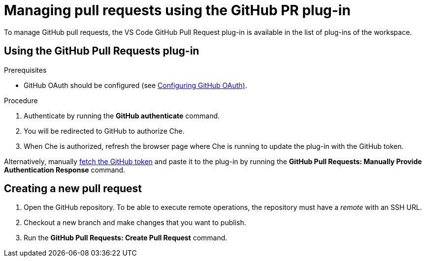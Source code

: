 // version-control

[id="managing-pull-requests-using-the-github-pr-plug-in_{context}"]
= Managing pull requests using the GitHub PR plug-in

To manage GitHub pull requests, the VS Code GitHub Pull Request plug-in is available in the list of plug-ins of the workspace.


== Using the GitHub Pull Requests plug-in

.Prerequisites

* GitHub OAuth should be configured (see link:{site-baseurl}che-7/configuring-github-oauth/[Configuring GitHub OAuth)].

.Procedure

 . Authenticate by running the *GitHub authenticate* command.
 . You will be redirected to GitHub to authorize Che.
 . When Che is authorized, refresh the browser page where Che is running to update the plug-in with the GitHub token.

Alternatively, manually link:https://help.github.com/en/github/authenticating-to-github/creating-a-personal-access-token-for-the-command-line[fetch the GitHub token] and paste it to the plug-in by running the *GitHub Pull Requests: Manually Provide Authentication Response* command.

== Creating a new pull request

. Open the GitHub repository. To be able to execute remote operations, the repository must have a _remote_ with an SSH URL.
. Checkout a new branch and make changes that you want to publish.
. Run the *GitHub Pull Requests: Create Pull Request* command.
